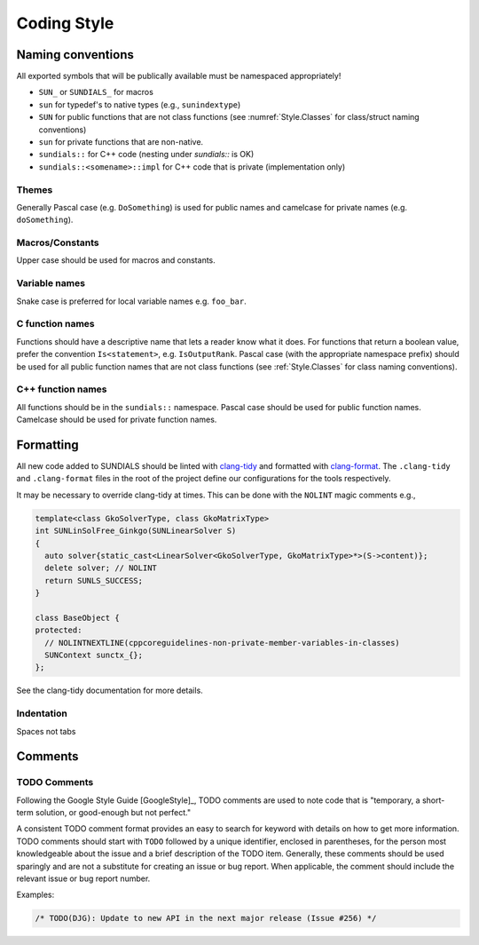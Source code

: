 ..
   Author(s): David J. Gardner @ LLNL
   -----------------------------------------------------------------------------
   SUNDIALS Copyright Start
   Copyright (c) 2002-2023, Lawrence Livermore National Security
   and Southern Methodist University.
   All rights reserved.

   See the top-level LICENSE and NOTICE files for details.

   SPDX-License-Identifier: BSD-3-Clause
   SUNDIALS Copyright End
   -----------------------------------------------------------------------------

.. _Style.Code:

Coding Style
============

Naming conventions
------------------

All exported symbols that will be publically available must be namespaced
appropriately!

- ``SUN_`` or ``SUNDIALS_`` for macros
- ``sun`` for typedef's to native types (e.g., ``sunindextype``)
- ``SUN`` for public functions that are not class functions (see
  :numref:`Style.Classes` for class/struct naming conventions)
- ``sun`` for private functions that are non-native.
- ``sundials::`` for C++ code (nesting under `sundials::` is OK)
- ``sundials::<somename>::impl`` for C++ code that is private (implementation
  only)

Themes
^^^^^^

Generally Pascal case (e.g. ``DoSomething``) is used for public names and
camelcase for private names (e.g. ``doSomething``).

Macros/Constants
^^^^^^^^^^^^^^^^

Upper case should be used for macros and constants.

Variable names
^^^^^^^^^^^^^^

Snake case is preferred for local variable names e.g. ``foo_bar``.

C function names
^^^^^^^^^^^^^^^^

Functions should have a descriptive name that lets a reader know what it does.
For functions that return a boolean value, prefer the convention
``Is<statement>``, e.g. ``IsOutputRank``. Pascal case (with the appropriate
namespace prefix) should be used for all public function names that are not
class functions (see :ref:`Style.Classes` for class naming conventions).

C++ function names
^^^^^^^^^^^^^^^^^^

All functions should be in the ``sundials::`` namespace. Pascal case should be
used for public function names. Camelcase should be used for private function
names.


Formatting
----------

All new code added to SUNDIALS should be linted with  `clang-tidy
<https://clang.llvm.org/extra/clang-tidy/>`_ and formatted with `clang-format
<https://clang.llvm.org/docs/ClangFormat.html>`_. The ``.clang-tidy`` and
``.clang-format`` files in the root of the project define our configurations
for the tools respectively.

It may be necessary to override clang-tidy at times. This can be done with the
``NOLINT`` magic comments e.g.,

.. code-block:: cpp

  template<class GkoSolverType, class GkoMatrixType>
  int SUNLinSolFree_Ginkgo(SUNLinearSolver S)
  {
    auto solver{static_cast<LinearSolver<GkoSolverType, GkoMatrixType>*>(S->content)};
    delete solver; // NOLINT
    return SUNLS_SUCCESS;
  }

  class BaseObject {
  protected:
    // NOLINTNEXTLINE(cppcoreguidelines-non-private-member-variables-in-classes)
    SUNContext sunctx_{};
  };

See the clang-tidy documentation for more details.

Indentation
^^^^^^^^^^^

Spaces not tabs

Comments
--------

TODO Comments
^^^^^^^^^^^^^

Following the Google Style Guide [GoogleStyle]_, TODO comments are used to note
code that is "temporary, a short-term solution, or good-enough but not perfect."

A consistent TODO comment format provides an easy to search for keyword with
details on how to get more information. TODO comments should start with ``TODO``
followed by a unique identifier, enclosed in parentheses, for the person most
knowledgeable about the issue and a brief description of the TODO item.
Generally, these comments should be used sparingly and are not a substitute for
creating an issue or bug report. When applicable, the comment should include the
relevant issue or bug report number.

Examples:

.. code-block:: c

   /* TODO(DJG): Update to new API in the next major release (Issue #256) */
